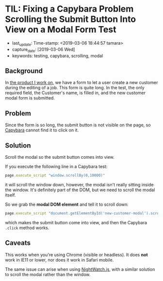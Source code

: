 #+COMMENT -*- time-stamp-line-limit: 12; time-stamp-count: 2 -*-
* TIL: Fixing a Capybara Problem Scrolling the Submit Button Into View on a Modal Form Test
  :PROPERTIES:
  :LAST_UPDATE: Time-stamp: <2019-03-06 18:44:57 tamara>
  :CAPTURE_DATE: [2019-03-06 Wed]
  :KEYWORDS: testing, capybara, scrolling, modal
  :END:

  - last_update: Time-stamp: <2019-03-06 18:44:57 tamara>
  - capture_date: [2019-03-06 Wed]
  - keywords: testing, capybara, scrolling, modal

** Background

   In [[https://www.kickserv.com/][the product I work on]], we have a form to let a user create a new customer during the editing of a job. This form is quite long. In the test, the only required field, the Customer's name, is filled in, and the new customer modal form is submitted.

** Problem

   Since the form is so long, the submit button is not visible on the page, so [[http://teamcapybara.github.io/capybara/][Capybara]] cannot find it to click on it.

** Solution

   Scroll the modal so the submit button comes into view.

   If you execute the following line in a Capybara test:

   #+BEGIN_SRC ruby
     page.execute_script "window.scrollBy(0,10000)"
   #+END_SRC

   it will scroll the window down, however, the modal isn't really sitting inside the window. It's definitely part of the DOM, but we need to scroll the modal itself.

   So we grab the *modal DOM element* and tell it to scroll down:

   #+BEGIN_SRC ruby
     page.execute_script "document.getElementById('new-customer-modal').scroll(0, 10000)"
   #+END_SRC

   which makes the submit button come into view, and then the Capybara ~.click~ method works.

** Caveats

   This works when you're using Chrome (visible or headless). It does *not* work in IE11 or lower, nor does it work in Safari mobile.

   The same issue can arise when using [[http://nightwatchjs.org/][NightWatch.js]], with a similar solution to scroll the modal rather than the window.
